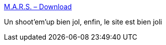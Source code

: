 :jbake-type: post
:jbake-status: published
:jbake-title: M.A.R.S. – Download
:jbake-tags: software,freeware,jeu,open-source,linux,windows,_mois_nov.,_année_2010
:jbake-date: 2010-11-30
:jbake-depth: ../
:jbake-uri: shaarli/1291128758000.adoc
:jbake-source: https://nicolas-delsaux.hd.free.fr/Shaarli?searchterm=http%3A%2F%2Fmars-game.sourceforge.net%2F%3Fpage_id%3D8&searchtags=software+freeware+jeu+open-source+linux+windows+_mois_nov.+_ann%C3%A9e_2010
:jbake-style: shaarli

http://mars-game.sourceforge.net/?page_id=8[M.A.R.S. – Download]

Un shoot'em'up bien jol, enfin, le site est bien joli
